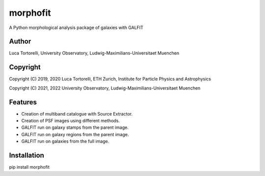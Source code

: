 =============================
morphofit
=============================

A Python morphological analysis package of galaxies with GALFIT


Author
--------

Luca Tortorelli, University Observatory, Ludwig-Maximilians-Universitaet Muenchen


Copyright
---------

Copyright (C) 2019, 2020 Luca Tortorelli, ETH Zurich, Institute for Particle Physics and Astrophysics

Copyright (C) 2021, 2022 University Observatory, Ludwig-Maximilians-Universitaet Muenchen

Features
--------

* Creation of multiband catalogue with Source Extractor.

* Creation of PSF images using different methods.

* GALFIT run on galaxy stamps from the parent image.

* GALFIT run on galaxy regions from the parent image.

* GALFIT run on galaxies from the full image.

Installation
--------

pip install morphofit